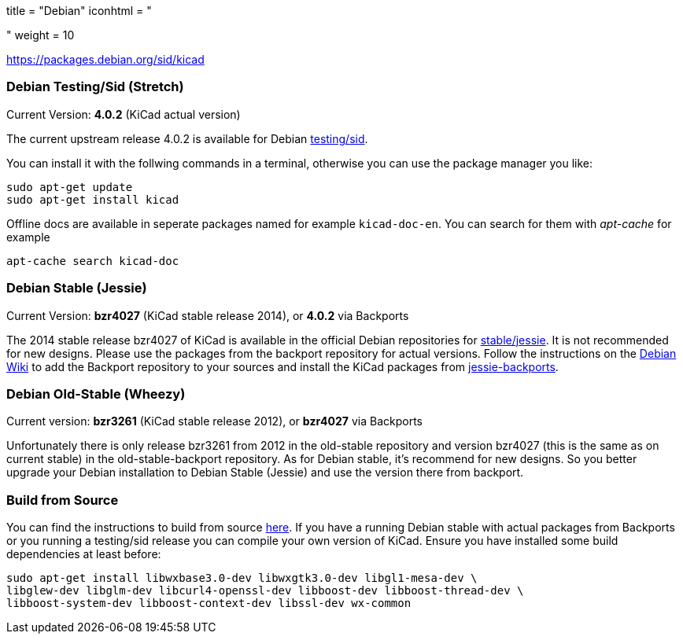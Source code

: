 +++
title = "Debian"
iconhtml = "<div class='fl-debian'></div>"
weight = 10
+++

https://packages.debian.org/sid/kicad

=== Debian Testing/Sid (Stretch)

Current Version: *4.0.2* (KiCad actual version)

The current upstream release 4.0.2 is available for Debian
https://packages.debian.org/stretch/kicad[testing/sid].

You can install it with the follwing commands in a terminal, otherwise you can
use the package manager you like:

[source,bash]
sudo apt-get update
sudo apt-get install kicad

Offline docs are available in seperate packages named for example
`kicad-doc-en`. You can search for them with _apt-cache_ for example

[source.bash]
apt-cache search kicad-doc

=== Debian Stable (Jessie)

Current Version: *bzr4027* (KiCad stable release 2014), or *4.0.2* via Backports

The 2014 stable release bzr4027 of KiCad is available in the official Debian
repositories for https://packages.debian.org/jessie/kicad[stable/jessie].
It is not recommended for new designs. Please use the packages from the
backport repository for actual versions. Follow the instructions on the
https://wiki.debian.org/Backports[Debian Wiki] to add the Backport repository
to your sources and install the KiCad packages from
https://packages.debian.org/jessie-backports/kicad[jessie-backports].

=== Debian Old-Stable (Wheezy)

Current version: *bzr3261* (KiCad stable release 2012), or *bzr4027* via
Backports

Unfortunately there is only release bzr3261 from 2012 in the old-stable
repository and version bzr4027 (this is the same as on current stable) in the
old-stable-backport repository. As for Debian stable, it's recommend for new
designs. So you better upgrade your Debian installation to Debian Stable
(Jessie) and use the version there from backport.

=== Build from Source
You can find the instructions to build from source
link:http://ci.kicad-pcb.org/job/kicad-doxygen/ws/Documentation/doxygen/html/md_Documentation_development_compiling.html#build_linux[here].
If you have a running Debian stable with actual packages from Backports or you
running a testing/sid release you can compile your own version of KiCad. Ensure
you have installed some build dependencies at least before:

[source.bash]
sudo apt-get install libwxbase3.0-dev libwxgtk3.0-dev libgl1-mesa-dev \
libglew-dev libglm-dev libcurl4-openssl-dev libboost-dev libboost-thread-dev \
libboost-system-dev libboost-context-dev libssl-dev wx-common
